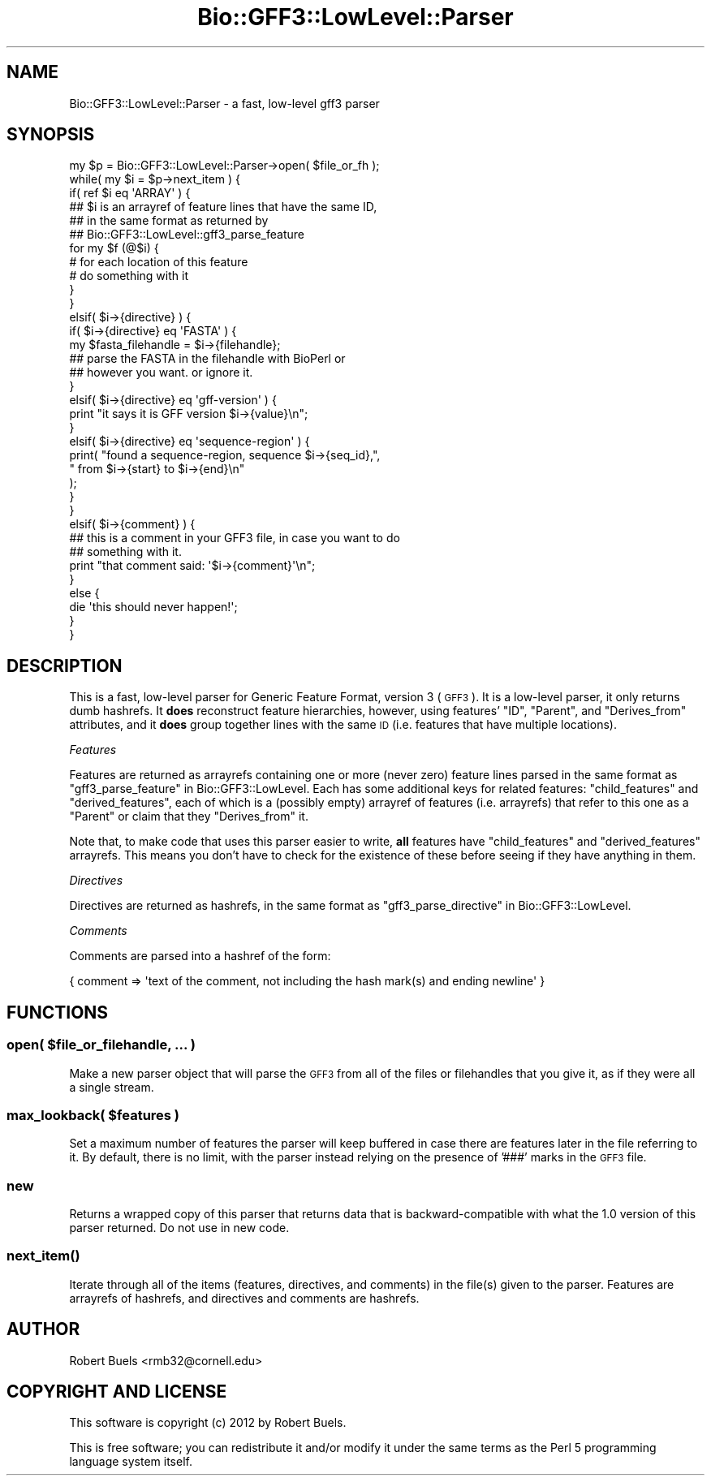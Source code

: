 .\" Automatically generated by Pod::Man 2.25 (Pod::Simple 3.16)
.\"
.\" Standard preamble:
.\" ========================================================================
.de Sp \" Vertical space (when we can't use .PP)
.if t .sp .5v
.if n .sp
..
.de Vb \" Begin verbatim text
.ft CW
.nf
.ne \\$1
..
.de Ve \" End verbatim text
.ft R
.fi
..
.\" Set up some character translations and predefined strings.  \*(-- will
.\" give an unbreakable dash, \*(PI will give pi, \*(L" will give a left
.\" double quote, and \*(R" will give a right double quote.  \*(C+ will
.\" give a nicer C++.  Capital omega is used to do unbreakable dashes and
.\" therefore won't be available.  \*(C` and \*(C' expand to `' in nroff,
.\" nothing in troff, for use with C<>.
.tr \(*W-
.ds C+ C\v'-.1v'\h'-1p'\s-2+\h'-1p'+\s0\v'.1v'\h'-1p'
.ie n \{\
.    ds -- \(*W-
.    ds PI pi
.    if (\n(.H=4u)&(1m=24u) .ds -- \(*W\h'-12u'\(*W\h'-12u'-\" diablo 10 pitch
.    if (\n(.H=4u)&(1m=20u) .ds -- \(*W\h'-12u'\(*W\h'-8u'-\"  diablo 12 pitch
.    ds L" ""
.    ds R" ""
.    ds C` ""
.    ds C' ""
'br\}
.el\{\
.    ds -- \|\(em\|
.    ds PI \(*p
.    ds L" ``
.    ds R" ''
'br\}
.\"
.\" Escape single quotes in literal strings from groff's Unicode transform.
.ie \n(.g .ds Aq \(aq
.el       .ds Aq '
.\"
.\" If the F register is turned on, we'll generate index entries on stderr for
.\" titles (.TH), headers (.SH), subsections (.SS), items (.Ip), and index
.\" entries marked with X<> in POD.  Of course, you'll have to process the
.\" output yourself in some meaningful fashion.
.ie \nF \{\
.    de IX
.    tm Index:\\$1\t\\n%\t"\\$2"
..
.    nr % 0
.    rr F
.\}
.el \{\
.    de IX
..
.\}
.\"
.\" Accent mark definitions (@(#)ms.acc 1.5 88/02/08 SMI; from UCB 4.2).
.\" Fear.  Run.  Save yourself.  No user-serviceable parts.
.    \" fudge factors for nroff and troff
.if n \{\
.    ds #H 0
.    ds #V .8m
.    ds #F .3m
.    ds #[ \f1
.    ds #] \fP
.\}
.if t \{\
.    ds #H ((1u-(\\\\n(.fu%2u))*.13m)
.    ds #V .6m
.    ds #F 0
.    ds #[ \&
.    ds #] \&
.\}
.    \" simple accents for nroff and troff
.if n \{\
.    ds ' \&
.    ds ` \&
.    ds ^ \&
.    ds , \&
.    ds ~ ~
.    ds /
.\}
.if t \{\
.    ds ' \\k:\h'-(\\n(.wu*8/10-\*(#H)'\'\h"|\\n:u"
.    ds ` \\k:\h'-(\\n(.wu*8/10-\*(#H)'\`\h'|\\n:u'
.    ds ^ \\k:\h'-(\\n(.wu*10/11-\*(#H)'^\h'|\\n:u'
.    ds , \\k:\h'-(\\n(.wu*8/10)',\h'|\\n:u'
.    ds ~ \\k:\h'-(\\n(.wu-\*(#H-.1m)'~\h'|\\n:u'
.    ds / \\k:\h'-(\\n(.wu*8/10-\*(#H)'\z\(sl\h'|\\n:u'
.\}
.    \" troff and (daisy-wheel) nroff accents
.ds : \\k:\h'-(\\n(.wu*8/10-\*(#H+.1m+\*(#F)'\v'-\*(#V'\z.\h'.2m+\*(#F'.\h'|\\n:u'\v'\*(#V'
.ds 8 \h'\*(#H'\(*b\h'-\*(#H'
.ds o \\k:\h'-(\\n(.wu+\w'\(de'u-\*(#H)/2u'\v'-.3n'\*(#[\z\(de\v'.3n'\h'|\\n:u'\*(#]
.ds d- \h'\*(#H'\(pd\h'-\w'~'u'\v'-.25m'\f2\(hy\fP\v'.25m'\h'-\*(#H'
.ds D- D\\k:\h'-\w'D'u'\v'-.11m'\z\(hy\v'.11m'\h'|\\n:u'
.ds th \*(#[\v'.3m'\s+1I\s-1\v'-.3m'\h'-(\w'I'u*2/3)'\s-1o\s+1\*(#]
.ds Th \*(#[\s+2I\s-2\h'-\w'I'u*3/5'\v'-.3m'o\v'.3m'\*(#]
.ds ae a\h'-(\w'a'u*4/10)'e
.ds Ae A\h'-(\w'A'u*4/10)'E
.    \" corrections for vroff
.if v .ds ~ \\k:\h'-(\\n(.wu*9/10-\*(#H)'\s-2\u~\d\s+2\h'|\\n:u'
.if v .ds ^ \\k:\h'-(\\n(.wu*10/11-\*(#H)'\v'-.4m'^\v'.4m'\h'|\\n:u'
.    \" for low resolution devices (crt and lpr)
.if \n(.H>23 .if \n(.V>19 \
\{\
.    ds : e
.    ds 8 ss
.    ds o a
.    ds d- d\h'-1'\(ga
.    ds D- D\h'-1'\(hy
.    ds th \o'bp'
.    ds Th \o'LP'
.    ds ae ae
.    ds Ae AE
.\}
.rm #[ #] #H #V #F C
.\" ========================================================================
.\"
.IX Title "Bio::GFF3::LowLevel::Parser 3pm"
.TH Bio::GFF3::LowLevel::Parser 3pm "2014-02-28" "perl v5.14.2" "User Contributed Perl Documentation"
.\" For nroff, turn off justification.  Always turn off hyphenation; it makes
.\" way too many mistakes in technical documents.
.if n .ad l
.nh
.SH "NAME"
Bio::GFF3::LowLevel::Parser \- a fast, low\-level gff3 parser
.SH "SYNOPSIS"
.IX Header "SYNOPSIS"
.Vb 1
\&  my $p = Bio::GFF3::LowLevel::Parser\->open( $file_or_fh );
\&
\&  while( my $i = $p\->next_item ) {
\&
\&      if( ref $i eq \*(AqARRAY\*(Aq ) {
\&          ## $i is an arrayref of feature lines that have the same ID,
\&          ## in the same format as returned by
\&          ## Bio::GFF3::LowLevel::gff3_parse_feature
\&          for my $f (@$i) {
\&             # for each location of this feature
\&             # do something with it
\&          }
\&      }
\&      elsif( $i\->{directive} ) {
\&          if( $i\->{directive} eq \*(AqFASTA\*(Aq ) {
\&              my $fasta_filehandle = $i\->{filehandle};
\&              ## parse the FASTA in the filehandle with BioPerl or
\&              ## however you want.  or ignore it.
\&          }
\&          elsif( $i\->{directive} eq \*(Aqgff\-version\*(Aq ) {
\&              print "it says it is GFF version $i\->{value}\en";
\&          }
\&          elsif( $i\->{directive} eq \*(Aqsequence\-region\*(Aq ) {
\&              print( "found a sequence\-region, sequence $i\->{seq_id},",
\&                     " from $i\->{start} to $i\->{end}\en"
\&                   );
\&          }
\&      }
\&      elsif( $i\->{comment} ) {
\&          ## this is a comment in your GFF3 file, in case you want to do
\&          ## something with it.
\&          print "that comment said: \*(Aq$i\->{comment}\*(Aq\en";
\&      }
\&      else {
\&          die \*(Aqthis should never happen!\*(Aq;
\&      }
\&
\&  }
.Ve
.SH "DESCRIPTION"
.IX Header "DESCRIPTION"
This is a fast, low-level parser for Generic Feature Format, version 3
(\s-1GFF3\s0).  It is a low-level parser, it only returns dumb hashrefs.  It
\&\fBdoes\fR reconstruct feature hierarchies, however, using features'
\&\f(CW\*(C`ID\*(C'\fR, \f(CW\*(C`Parent\*(C'\fR, and \f(CW\*(C`Derives_from\*(C'\fR attributes, and it \fBdoes\fR group
together lines with the same \s-1ID\s0 (i.e. features that have multiple
locations).
.PP
\fIFeatures\fR
.IX Subsection "Features"
.PP
Features are returned as arrayrefs containing one or more (never zero)
feature lines parsed in the same format as
\&\*(L"gff3_parse_feature\*(R" in Bio::GFF3::LowLevel.  Each has some additional
keys for related features: \f(CW\*(C`child_features\*(C'\fR and \f(CW\*(C`derived_features\*(C'\fR,
each of which is a (possibly empty) arrayref of features
(i.e. arrayrefs) that refer to this one as a \f(CW\*(C`Parent\*(C'\fR or claim that
they \f(CW\*(C`Derives_from\*(C'\fR it.
.PP
Note that, to make code that uses this parser easier to write, \fBall\fR
features have \f(CW\*(C`child_features\*(C'\fR and \f(CW\*(C`derived_features\*(C'\fR arrayrefs.
This means you don't have to check for the existence of these before
seeing if they have anything in them.
.PP
\fIDirectives\fR
.IX Subsection "Directives"
.PP
Directives are returned as hashrefs, in the same format as
\&\*(L"gff3_parse_directive\*(R" in Bio::GFF3::LowLevel.
.PP
\fIComments\fR
.IX Subsection "Comments"
.PP
Comments are parsed into a hashref of the form:
.PP
.Vb 1
\&  { comment => \*(Aqtext of the comment, not including the hash mark(s) and ending newline\*(Aq }
.Ve
.SH "FUNCTIONS"
.IX Header "FUNCTIONS"
.ie n .SS "open( $file_or_filehandle, ... )"
.el .SS "open( \f(CW$file_or_filehandle\fP, ... )"
.IX Subsection "open( $file_or_filehandle, ... )"
Make a new parser object that will parse the \s-1GFF3\s0 from all of the files
or filehandles that you give it, as if they were all a single stream.
.ie n .SS "max_lookback( $features )"
.el .SS "max_lookback( \f(CW$features\fP )"
.IX Subsection "max_lookback( $features )"
Set a maximum number of features the parser will keep buffered in case
there are features later in the file referring to it.  By default,
there is no limit, with the parser instead relying on the presence of
\&'###' marks in the \s-1GFF3\s0 file.
.SS "new"
.IX Subsection "new"
Returns a wrapped copy of this parser that returns data that is backward-compatible with what the 1.0 version of this parser returned.  Do not use in new code.
.SS "\fInext_item()\fP"
.IX Subsection "next_item()"
Iterate through all of the items (features, directives, and comments)
in the file(s) given to the parser.  Features are arrayrefs of
hashrefs, and directives and comments are hashrefs.
.SH "AUTHOR"
.IX Header "AUTHOR"
Robert Buels <rmb32@cornell.edu>
.SH "COPYRIGHT AND LICENSE"
.IX Header "COPYRIGHT AND LICENSE"
This software is copyright (c) 2012 by Robert Buels.
.PP
This is free software; you can redistribute it and/or modify it under
the same terms as the Perl 5 programming language system itself.
